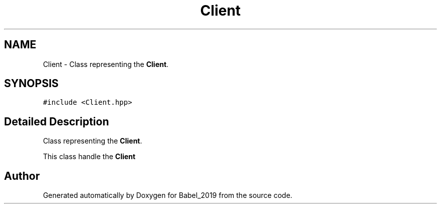 .TH "Client" 3 "Sun Oct 13 2019" "Version Alpha 1.2" "Babel_2019" \" -*- nroff -*-
.ad l
.nh
.SH NAME
Client \- Class representing the \fBClient\fP\&.  

.SH SYNOPSIS
.br
.PP
.PP
\fC#include <Client\&.hpp>\fP
.SH "Detailed Description"
.PP 
Class representing the \fBClient\fP\&. 

This class handle the \fBClient\fP 

.SH "Author"
.PP 
Generated automatically by Doxygen for Babel_2019 from the source code\&.
